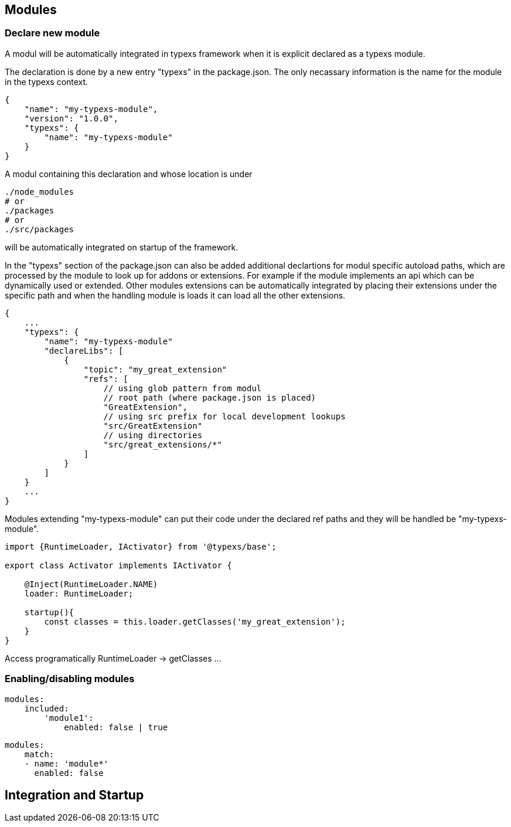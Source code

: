 ## Modules

### Declare new module

A modul will be automatically integrated in typexs framework
when it is explicit declared as a typexs module.

The declaration is done by a new entry "typexs" in the package.json.
The only necassary information is the name for the module in the typexs
context.

```json
{
    "name": "my-typexs-module",
    "version": "1.0.0",
    "typexs": {
        "name": "my-typexs-module"
    }
}
```

A modul containing this declaration and whose location is under
```
./node_modules
# or
./packages
# or
./src/packages
```

will be automatically integrated on startup of the framework.

In the "typexs" section of the package.json can also be added
additional declartions for modul specific autoload paths, which are
processed by the module to look up for addons or extensions.
For example if the module implements an api which can be
dynamically used or extended. Other modules extensions can be
automatically integrated by placing their extensions under
the specific path and when the handling module
is loads it can load all the other extensions.

```json
{
    ...
    "typexs": {
        "name": "my-typexs-module"
        "declareLibs": [
            {
                "topic": "my_great_extension"
                "refs": [
                    // using glob pattern from modul
                    // root path (where package.json is placed)
                    "GreatExtension",
                    // using src prefix for local development lookups
                    "src/GreatExtension"
                    // using directories
                    "src/great_extensions/*"
                ]
            }
        ]
    }
    ...
}
```

Modules extending "my-typexs-module" can put their code under the declared
ref paths and they will be handled be "my-typexs-module".



```ts
import {RuntimeLoader, IActivator} from '@typexs/base';

export class Activator implements IActivator {

    @Inject(RuntimeLoader.NAME)
    loader: RuntimeLoader;

    startup(){
        const classes = this.loader.getClasses('my_great_extension');
    }
}

```

Access programatically
RuntimeLoader -> getClasses ...


### Enabling/disabling modules

```yml

modules:
    included:
        'module1':
            enabled: false | true

```


```yml

modules:
    match:
    - name: 'module*'
      enabled: false

```


## Integration and Startup
